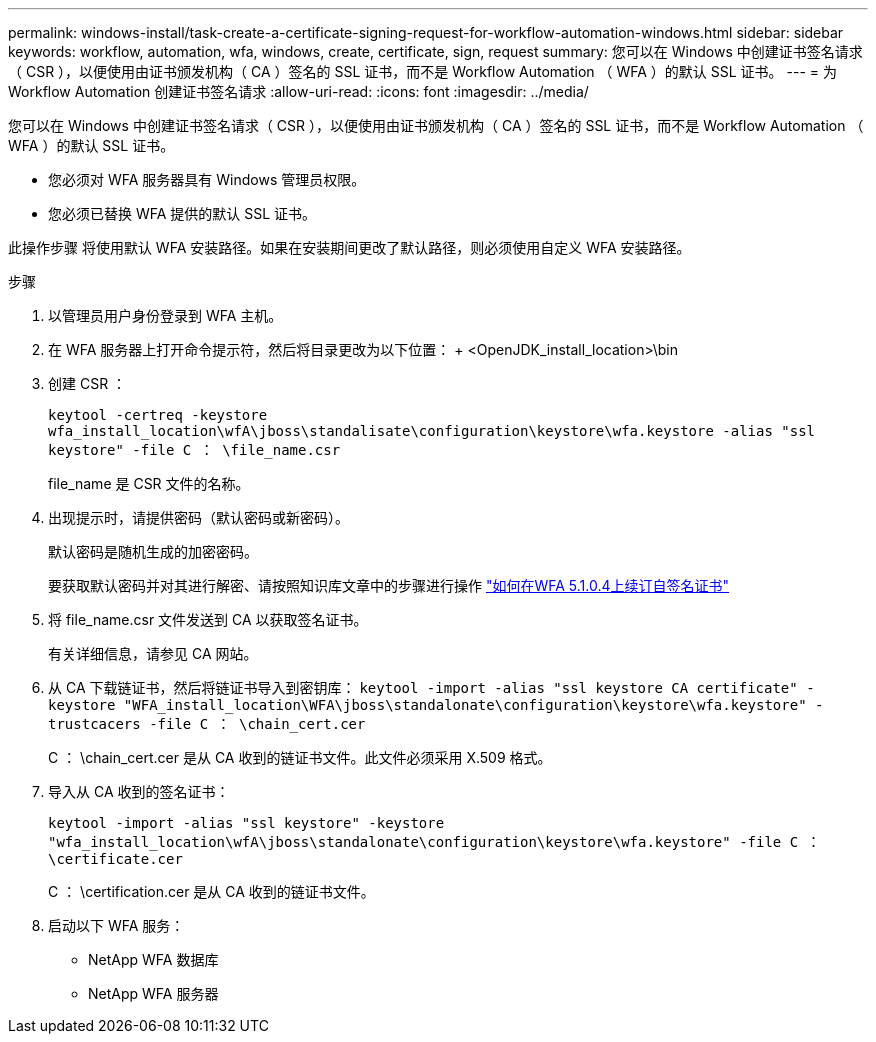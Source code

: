 ---
permalink: windows-install/task-create-a-certificate-signing-request-for-workflow-automation-windows.html 
sidebar: sidebar 
keywords: workflow, automation, wfa, windows, create, certificate, sign, request 
summary: 您可以在 Windows 中创建证书签名请求（ CSR ），以便使用由证书颁发机构（ CA ）签名的 SSL 证书，而不是 Workflow Automation （ WFA ）的默认 SSL 证书。 
---
= 为 Workflow Automation 创建证书签名请求
:allow-uri-read: 
:icons: font
:imagesdir: ../media/


[role="lead"]
您可以在 Windows 中创建证书签名请求（ CSR ），以便使用由证书颁发机构（ CA ）签名的 SSL 证书，而不是 Workflow Automation （ WFA ）的默认 SSL 证书。

* 您必须对 WFA 服务器具有 Windows 管理员权限。
* 您必须已替换 WFA 提供的默认 SSL 证书。


此操作步骤 将使用默认 WFA 安装路径。如果在安装期间更改了默认路径，则必须使用自定义 WFA 安装路径。

.步骤
. 以管理员用户身份登录到 WFA 主机。
. 在 WFA 服务器上打开命令提示符，然后将目录更改为以下位置： + <OpenJDK_install_location>\bin
. 创建 CSR ：
+
`keytool -certreq -keystore wfa_install_location\wfA\jboss\standalisate\configuration\keystore\wfa.keystore -alias "ssl keystore" -file C ： \file_name.csr`

+
file_name 是 CSR 文件的名称。

. 出现提示时，请提供密码（默认密码或新密码）。
+
默认密码是随机生成的加密密码。

+
要获取默认密码并对其进行解密、请按照知识库文章中的步骤进行操作 link:https://kb.netapp.com/?title=Advice_and_Troubleshooting%2FData_Infrastructure_Management%2FOnCommand_Suite%2FHow_to_renew_the_self-signed_certificate_on_WFA_5.1.1.0.4%253F["如何在WFA 5.1.0.4上续订自签名证书"^]

. 将 file_name.csr 文件发送到 CA 以获取签名证书。
+
有关详细信息，请参见 CA 网站。

. 从 CA 下载链证书，然后将链证书导入到密钥库： `keytool -import -alias "ssl keystore CA certificate" -keystore "WFA_install_location\WFA\jboss\standalonate\configuration\keystore\wfa.keystore" -trustcacers -file C ： \chain_cert.cer`
+
C ： \chain_cert.cer 是从 CA 收到的链证书文件。此文件必须采用 X.509 格式。

. 导入从 CA 收到的签名证书：
+
`keytool -import -alias "ssl keystore" -keystore "wfa_install_location\wfA\jboss\standalonate\configuration\keystore\wfa.keystore" -file C ： \certificate.cer`

+
C ： \certification.cer 是从 CA 收到的链证书文件。

. 启动以下 WFA 服务：
+
** NetApp WFA 数据库
** NetApp WFA 服务器




